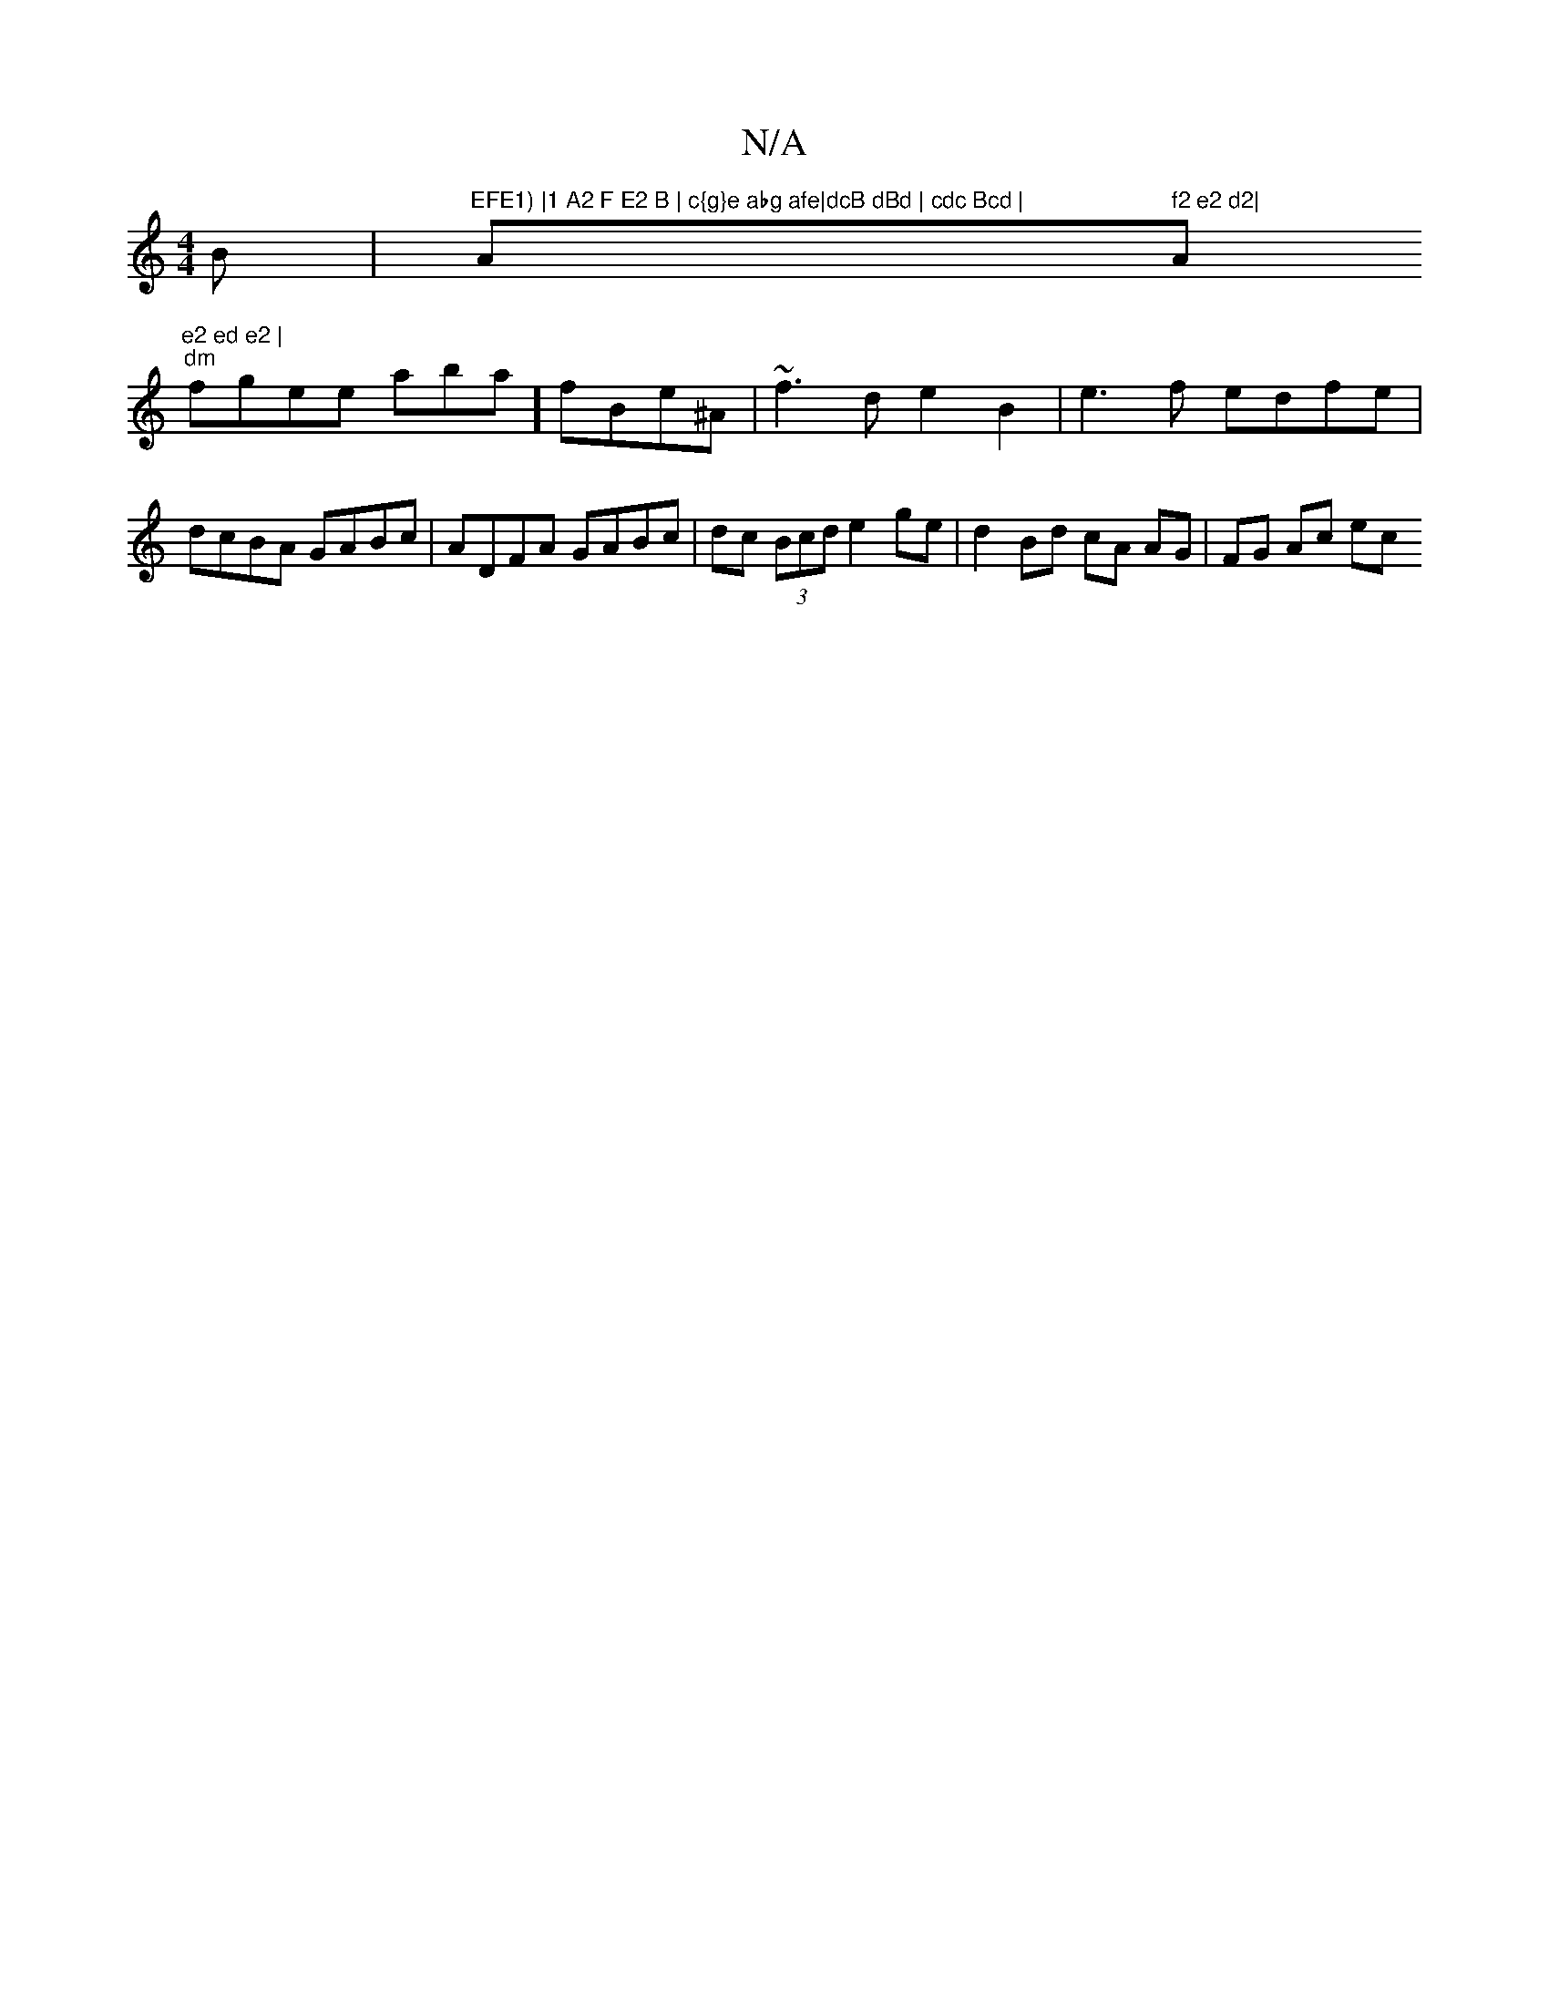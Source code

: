 X:1
T:N/A
M:4/4
R:N/A
K:Cmajor
B |"EFE1) |1 A2 F E2 B | c{g}e abg afe|dcB dBd | cdc Bcd | "A" f2 e2 d2| "Am"e2 ed e2 |
"dm"fgee abas-m] fBe^A | ~f3 d e2 B2 | e3f edfe | dcBA GABc | ADFA GABc | dc (3Bcd e2ge | d2 Bd cA AG | FG Ac ec